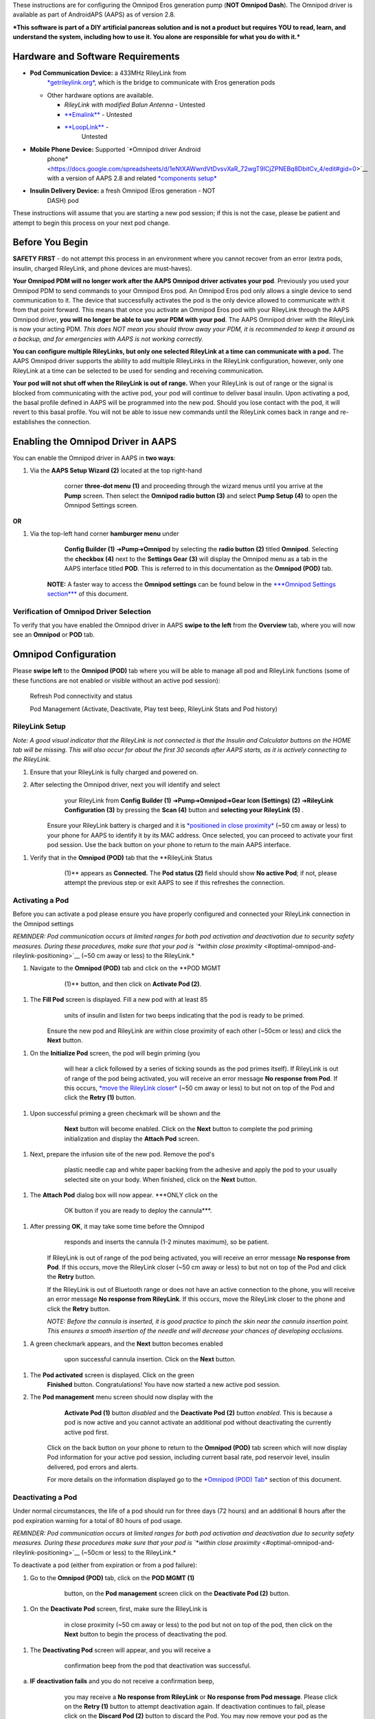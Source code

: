 These instructions are for configuring the Omnipod Eros generation pump
(**NOT Omnipod Dash**). The Omnipod driver is available as part of
AndroidAPS (AAPS) as of version 2.8.

***This software is part of a DIY artificial pancreas solution and is
not a product but requires YOU to read, learn, and understand the
system, including how to use it. You alone are responsible for what you
do with it.***

Hardware and Software Requirements
==================================

-  **Pod Communication Device:** a 433MHz RileyLink from
       `*getrileylink.org* <https://getrileylink.org/product/rileylink433>`__,
       which is the bridge to communicate with Eros generation pods

   -  Other hardware options are available.

      -  *RileyLink with modified Balun Antenna* - Untested

      -  `**Emalink** <https://github.com/sks01/EmaLink>`__ - Untested

      -  `**LoopLink** <https://jameswedding.substack.com/>`__ -
             Untested

-  **Mobile Phone Device:** Supported `*Omnipod driver Android
       phone* <https://docs.google.com/spreadsheets/d/1eNtXAWwrdVtDvsvXaR_72wgT9ICjZPNEBq8DbitCv_4/edit#gid=0>`__
       with a version of AAPS 2.8 and related `*components
       setup* <https://androidaps.readthedocs.io/en/latest/EN/index.html#component-setup>`__

-  **Insulin Delivery Device:** a fresh Omnipod (Eros generation - NOT
       DASH) pod

These instructions will assume that you are starting a new pod session;
if this is not the case, please be patient and attempt to begin this
process on your next pod change.

Before You Begin
================

**SAFETY FIRST** - do not attempt this process in an environment where
you cannot recover from an error (extra pods, insulin, charged
RileyLink, and phone devices are must-haves).

**Your Omnipod PDM will no longer work after the AAPS Omnipod driver
activates your pod**. Previously you used your Omnipod PDM to send
commands to your Omnipod Eros pod. An Omnipod Eros pod only allows a
single device to send communication to it. The device that successfully
activates the pod is the only device allowed to communicate with it from
that point forward. This means that once you activate an Omnipod Eros
pod with your RileyLink through the AAPS Omnipod driver, **you will no
longer be able to use your PDM with your pod**. The AAPS Omnipod driver
with the RileyLink is now your acting PDM. *This does NOT mean you
should throw away your PDM, it is recommended to keep it around as a
backup, and for emergencies with AAPS is not working correctly.*

**You can configure multiple RileyLinks, but only one selected RileyLink
at a time can communicate with a pod.** The AAPS Omnipod driver supports
the ability to add multiple RileyLinks in the RileyLink configuration,
however, only one RileyLink at a time can be selected to be used for
sending and receiving communication.

**Your pod will not shut off when the RileyLink is out of range.** When
your RileyLink is out of range or the signal is blocked from
communicating with the active pod, your pod will continue to deliver
basal insulin. Upon activating a pod, the basal profile defined in AAPS
will be programmed into the new pod. Should you lose contact with the
pod, it will revert to this basal profile. You will not be able to issue
new commands until the RileyLink comes back in range and re-establishes
the connection.

Enabling the Omnipod Driver in AAPS
===================================

You can enable the Omnipod driver in AAPS in **two ways**:

1. Via the **AAPS Setup Wizard (2)** located at the top right-hand
       corner **three-dot menu** |image0| **(1)** and proceeding through
       the wizard menus until you arrive at the **Pump** screen. Then
       select the **Omnipod radio button (3)** and select **Pump Setup
       (4)** to open the Omnipod Settings screen.

       .. |customsub| .. image:: ../images/omnipod/Enable_Omnipod_Driver_1.png
    |image1|\ |image2|

**OR**

1. Via the top-left hand corner **hamburger menu** |image3|\ under
       **Config Builder (1)** ➜\ **Pump**\ ➜\ **Omnipod** by selecting
       the **radio button (2)** titled **Omnipod**. Selecting the
       **checkbox (4)** next to the **Settings Gear** |image4| **(3)**
       will display the Omnipod menu as a tab in the AAPS interface
       titled **POD**. This is referred to in this documentation as the
       **Omnipod (POD)** tab.

    **NOTE:** A faster way to access the **Omnipod settings** can be
    found below in the `***Omnipod Settings
    section*** <#omnipod-settings>`__ of this document.

    |image5| |image6|

Verification of Omnipod Driver Selection
----------------------------------------

To verify that you have enabled the Omnipod driver in AAPS **swipe to
the left** from the **Overview** tab, where you will now see an
**Omnipod** or **POD** tab.

|image7|

Omnipod Configuration
======================

Please **swipe left** to the **Omnipod (POD)** tab where you will be
able to manage all pod and RileyLink functions (some of these functions
are not enabled or visible without an active pod session):

    |image8| Refresh Pod connectivity and status

    |image9| Pod Management (Activate, Deactivate, Play test beep,
    RileyLink Stats and Pod history)

RileyLink Setup
---------------

*Note: A good visual indicator that the RileyLink is not connected is
that the Insulin and Calculator buttons on the HOME tab will be missing.
This will also occur for about the first 30 seconds after AAPS starts,
as it is actively connecting to the RileyLink.*

1. Ensure that your RileyLink is fully charged and powered on.

2. After selecting the Omnipod driver, next you will identify and select
       your RileyLink from **Config Builder (1)**
       ➜\ **Pump**\ ➜\ **Omnipod**\ ➜\ **Gear Icon (Settings)**
       |image10|\ **(2)** ➜\ **RileyLink Configuration (3)** by pressing
       the **Scan (4)** button and **selecting your RileyLink (5)** .

    Ensure your RileyLink battery is charged and it is `*positioned in
    close proximity* <#optimal-omnipod-and-rileylink-positioning>`__
    (~50 cm away or less) to your phone for AAPS to identify it by its
    MAC address. Once selected, you can proceed to activate your first
    pod session. Use the back button on your phone to return to the main
    AAPS interface.

    |image11| |image12|\ |image13| |image14|

1. Verify that in the **Omnipod (POD)** tab that the **RileyLink Status
       (1)** appears as **Connected.** The **Pod status (2)** field
       should show **No active Pod**; if not, please attempt the
       previous step or exit AAPS to see if this refreshes the
       connection.

    |image15|

Activating a Pod
----------------

Before you can activate a pod please ensure you have properly configured
and connected your RileyLink connection in the Omnipod settings

*REMINDER: Pod communication occurs at limited ranges for both pod
activation and deactivation due to security safety measures. During
these procedures, make sure that your pod is `*within close
proximity* <#optimal-omnipod-and-rileylink-positioning>`__ (~50 cm away
or less) to the RileyLink.*

1. Navigate to the **Omnipod (POD)** tab and click on the **POD MGMT
       (1)** button, and then click on **Activate Pod (2)**.

    |image16| |image17|

1. The **Fill Pod** screen is displayed. Fill a new pod with at least 85
       units of insulin and listen for two beeps indicating that the pod
       is ready to be primed.

    |image18|

    Ensure the new pod and RileyLink are within close proximity of each
    other (~50cm or less) and click the **Next** button.

1. On the **Initialize Pod** screen, the pod will begin priming (you
       will hear a click followed by a series of ticking sounds as the
       pod primes itself). If RileyLink is out of range of the pod being
       activated, you will receive an error message **No response from
       Pod**. If this occurs, `*move the RileyLink
       closer* <#optimal-omnipod-and-rileylink-positioning>`__ (~50 cm
       away or less) to but not on top of the Pod and click the **Retry
       (1)** button.

    |image19| |image20|

1. Upon successful priming a green checkmark will be shown and the
       **Next** button will become enabled. Click on the **Next** button
       to complete the pod priming initialization and display the
       **Attach Pod** screen.

    |image21|

1. Next, prepare the infusion site of the new pod. Remove the pod's
       plastic needle cap and white paper backing from the adhesive and
       apply the pod to your usually selected site on your body. When
       finished, click on the **Next** button.

    |image22|

1. The **Attach Pod** dialog box will now appear. ***ONLY click on the
       OK button if you are ready to deploy the cannula***.

    |image23|

1. After pressing **OK**, it may take some time before the Omnipod
       responds and inserts the cannula (1-2 minutes maximum), so be
       patient.

    If RileyLink is out of range of the pod being activated, you will
    receive an error message **No response from Pod**. If this occurs,
    move the RileyLink closer (~50 cm away or less) to but not on top of
    the Pod and click the **Retry** button.

    If the RileyLink is out of Bluetooth range or does not have an
    active connection to the phone, you will receive an error message
    **No response from RileyLink**. If this occurs, move the RileyLink
    closer to the phone and click the **Retry** button.

    *NOTE: Before the cannula is inserted, it is good practice to pinch
    the skin near the cannula insertion point. This ensures a smooth
    insertion of the needle and will decrease your chances of developing
    occlusions.*

    |image24|

    |image25| |image26|

1. A green checkmark appears, and the **Next** button becomes enabled
       upon successful cannula insertion. Click on the **Next** button.

    |image27|

1. The **Pod activated** screen is displayed. Click on the green
       **Finished** button. Congratulations! You have now started a new
       active pod session. |image28|

2. The **Pod management** menu screen should now display with the
       **Activate Pod (1)** button *disabled* and the **Deactivate Pod
       (2)** button *enabled*. This is because a pod is now active and
       you cannot activate an additional pod without deactivating the
       currently active pod first.

    Click on the back button on your phone to return to the **Omnipod
    (POD)** tab screen which will now display Pod information for your
    active pod session, including current basal rate, pod reservoir
    level, insulin delivered, pod errors and alerts.

    For more details on the information displayed go to the `*Omnipod
    (POD) Tab* <#omnipod-pod-tab>`__ section of this document.

    |image29| |image30|

Deactivating a Pod
------------------

Under normal circumstances, the life of a pod should run for three days
(72 hours) and an additional 8 hours after the pod expiration warning
for a total of 80 hours of pod usage.

*REMINDER: Pod communication occurs at limited ranges for both pod
activation and deactivation due to security safety measures. During
these procedures make sure that your pod is `*within close
proximity* <#optimal-omnipod-and-rileylink-positioning>`__ (~50cm or
less) to the RileyLink.*

To deactivate a pod (either from expiration or from a pod failure):

1. Go to the **Omnipod (POD)** tab, click on the **POD MGMT (1)**
       button, on the **Pod management** screen click on the
       **Deactivate Pod (2)** button.

    |image31| |image32|

1. On the **Deactivate Pod** screen, first, make sure the RileyLink is
       in close proximity (~50 cm away or less) to the pod but not on
       top of the pod, then click on the **Next** button to begin the
       process of deactivating the pod.

    |image33|

1. The **Deactivating Pod** screen will appear, and you will receive a
       confirmation beep from the pod that deactivation was successful.

    |image34|

a. **IF deactivation fails** and you do not receive a confirmation beep,
       you may receive a **No response from RileyLink** or **No response
       from Pod message**. Please click on the **Retry (1)** button to
       attempt deactivation again. If deactivation continues to fail,
       please click on the **Discard Pod (2)** button to discard the
       Pod. You may now remove your pod as the active session has been
       deactivated. If your Pod has a screaming alarm, you may need to
       manually silence it (using a pin or a paperclip) as the **Discard
       Pod (2)** button will not silence it.

    |image35| |image36|

1. A green checkmark will appear upon successful deactivation. Click on
       the **Next** button to display the pod deactivated screen. You
       may now remove your pod as the active session has been
       deactivated.

    |image37|

1. Click on the green |image38|\ button to return to the **Pod
       management** screen.

    |image39|

1. You are now returned to the **Pod management** menu press the back
       button on your phone to return to the **Omnipod (POD)** tab.
       Verify that the **RileyLink Status:** field reports **Connected**
       and the **Pod status:** field displays a **No active Pod**
       message.

    |image40| |image41|

Suspending and Resuming Insulin Delivery
----------------------------------------

The process below will show you how to suspend and resume insulin pump
delivery.

*NOTE - if you do not see a SUSPEND button* |image42|\ *, then it has
not been enabled to display in the Omnipod (POD) tab. Enable the* **Show
Suspend Delivery button in Omnipod tab** *setting in the `*Omnipod
settings* <#omnipod-settings>`__ under **Other**.*

Suspending Insulin Delivery
~~~~~~~~~~~~~~~~~~~~~~~~~~~

Use this command to put the active pod into a suspended state. In this
suspended state, the pod will no longer deliver any insulin. This
command mimics the suspend function that the original Omnipod PDM issues
to an active pod.

1. Go to the **Omnipod (POD)** tab and click on the **SUSPEND (1)**
       button |image43|. The suspend command is sent from the RileyLink
       to the active pod and the **SUSPEND (3)** button will become
       greyed out. The **Pod status (2)** will display **SUSPEND
       DELIVERY**.

    |image44| |image45|

1. When the suspend command is successfully confirmed by the RileyLink a
       confirmation dialog will display the message **All insulin
       delivery has been suspended**. Click **OK** to confirm and
       proceed.

    |image46|

1. Your active pod has now suspended all insulin delivery. The **Omnipod
       (POD)** tab will update the **Pod status (1)** to **Suspended**.
       The **SUSPEND** button |image47| will change to a new **Resume
       Delivery (2)** button |image48|

    |image49|

Resuming Insulin Delivery
~~~~~~~~~~~~~~~~~~~~~~~~~

Use this command to instruct the active, currently suspended pod to
resume insulin delivery. After the command is successfully processed,
insulin will resume normal delivery using the current basal rate based
on the current time from the active basal profile. The pod will again
accept commands for bolus, TBR, and SMB.

1. Go to the **Omnipod (POD)** tab and ensure the **Pod status (1)**
       field displays **Suspended**, then press the **Resume Delivery
       (2)** button |image50| to start the process to instruct the
       current pod to resume normal insulin delivery. A message **RESUME
       DELIVERY** will display in the **Pod status (3)** field,
       signifying the RileyLink is actively sending the command to the
       suspended pod.

    |image51| |image52|

1. When the Resume delivery command is successfully confirmed by the
       RileyLink a confirmation dialog will display the message
       **Insulin delivery has been resumed**. Click **OK** to confirm
       and proceed.

    |image53|

1. The **Omnipod (POD)** tab will update the **Pod status (1)** field to
       display **RUNNING,** and the **Resume Delivery** button |image54|
       will now display the **SUSPEND (2)** button |image55|.

    |image56|

Acknowledging Pod Alerts
------------------------

*NOTE - if you do not see an ACK ALERTS button* |image57|\ *, it is
because it is conditionally displayed on the Omnipod (POD) tab ONLY when
the pod expiration or low reservoir alert has been triggered.*

The process below will show you how to acknowledge and dismiss pod beeps
that occur when the active pod time reaches the warning time limit
before the pod expiration of 72 hours (3 days). This warning time limit
is defined in the **Hours before shutdown** Omnipod alerts setting. The
maximum life of a pod is 80 hours (3 days 8 hours), however Insulet
recommends not exceeding the 72 hour (3 days) limit.

*NOTE - If you have enabled the **Automatically acknowledge Pod alerts**
setting in Omnipod Alerts, this alert will be handled automatically
after the first occurrence and you will NOT need to manually dismiss the
alert.*

1. When the defined **Hours before shutdown** warning time limit is
       reached, the pod will issue warning beeps to inform you that it
       is approaching its expiration time and a pod change will soon be
       required. You can verify this on the **Omnipod (POD)** tab, the
       **Pod expires: (1)** field will show the exact time the pod will
       expire (72 hours after activation) and the text will turn **red**
       after this time has passed, under the **Active Pod alerts (2)**
       field where the status message **Pod will expire soon** is
       displayed. This trigger will display the **ACK ALERTS (3)**
       button |image58|. A **system notification (4)** will also inform
       you of the upcoming pod expiration

    |image59| |image60|

1. Go to the **Omnipod (POD)** tab and press the **ACK ALERTS** **(2)**
       button |image61| (acknowledge alerts). The RileyLink sends the
       command to the pod to deactivate the pod expiration warning beeps
       and updates the **Pod status (1)** field with **ACKNOWLEDGE
       ALERTS**.

    |image62|

1. Upon **successful deactivation** of the alerts, **2 beeps** will be
       issued by the active pod and a confirmation dialog will display
       the message **Activate alerts have been acknowledged**. Click the
       **OK** button to confirm and dismiss the dialog.

    |image63|

a. If the RileyLink is out of range of the pod while the acknowledge
       alerts command is being processed a warning message will display
       2 options. **Mute (1)** will silence this current warning. **OK
       (2)** will confirm this warning and allow the user to try to
       acknowledge alerts again.

    |image64|

1. Go to the **Omnipod (POD)** tab, under the **Active Pod alerts**
       field, the warning message is no longer displayed and the active
       pod will no longer issue pod expiration warning beeps.

View Pod History
----------------

This section shows you how to review your active pod history and filter
by different action categories. The pod history tool allows you to view
the actions and results committed to your currently active pod during
its three day (72 - 80 hours) life.

This feature is useful for verifying boluses, TBRs, basal changes that
were given but you may be unsure if they completed. The remaining
categories are useful in general for troubleshooting issues and
determining the order of events that occurred leading up to a failure.

1. Go to the **Omnipod (POD**) tab and press the **POD MGMT (1)** button
       to access the **Pod management** menu and then press the **Pod
       history (2)** button to access the pod history screen.

    |image65| |image66|

1. On the **Pod history** screen, the default category of **All (1)** is
       displayed showing the **Date and Time (2)** of all pod **Actions
       (3)** and **Results (4)** in reverse chronological order. Use
       your phone’s **back button 2 times** to return to the **Omnipod
       (POD)** tab in the main AAPS interface.

    |image67| |image68|

View RileyLink Settings and History
-----------------------------------

This section shows you how to review the settings of your active pod and
RileyLink along with the communication history of each. This feature,
once accessed, is split into two sections: **Settings** and **History**.

The primary use of this feature is when your RileyLink is out of the
Bluetooth range of your phone after a period of time and the **RileyLink
status** reports **RileyLink unreachable**. The **refresh** button
|image69| will manually attempt to re-establish Bluetooth communication
with the currently configured RileyLink in the Omnipod settings.

Manually Re-establish RileyLink Bluetooth Communication
~~~~~~~~~~~~~~~~~~~~~~~~~~~~~~~~~~~~~~~~~~~~~~~~~~~~~~~

1. From the **Omnipod (POD)** tab when the **RileyLink Status: (1)**
       reports **RileyLink unreachable** press the **POD MGMT (2)**
       button to navigate to the **Pod Management** menu. On the **Pod
       Management** menu you will see a notification appear actively
       searching for a RileyLink connection, press the **RileyLink stats
       (3)** button to access the **RileyLink settings** screen.

    |image70| |image71|

1. On the **RileyLink Settings (1)** screen under the **RileyLink (2)**
       section you can confirm both the Bluetooth connection status and
       error in the **Connection Status and Error: (3)** fields. A
       *Bluetooth Error* and *RileyLink unreachable* status should be
       shown. Start the manual Bluetooth reconnection by pressing the
       **refresh** |image72| **(4)** button in the lower right corner.

    |image73|

a. If the RileyLink is unresponsive or out of range of the phone while
       the Bluetooth refresh command is being processed a warning
       message will display 2 options.

   i.  **Mute (1)** will silence this current warning.

   ii. **OK (2)** will confirm this warning and allow the user to try to
           re-establish the Bluetooth connection again.

b. If the Bluetooth connection does not re-establish, try manually
       turning off and then back on the Bluetooth function on your
       phone.

    |image74|

1. After a successful RileyLink Bluetooth reconnection the **Connection
       Status: (1)** field should report **RileyLink ready**.
       Congratulations, you have now reconnected your configured
       RileyLink to AAPS!

    |image75|

RileyLink and Active Pod Settings
~~~~~~~~~~~~~~~~~~~~~~~~~~~~~~~~~

This screen will provide information, status, and settings configuration
information for both the currently configured RileyLink and the
currently active Omnipod Eros pod. It will also allow you to manually
refresh the RileyLink Bluetooth connection.

1. Go to the **Omnipod (POD**) tab and press the **POD MGMT (1)** button
       to access the **Pod management** menu, then press the **RileyLink
       stats (2)** button to view your currently configured **RileyLink
       (3)** and active pod **Device (4)** settings.

    |image76| |image77|

    |image78|

    *RileyLink (2) fields*

-  **Configured Address:** MAC address of the selected RileyLink defined
       in the Omnipod Settings.

-  **Connected Device:** Model of the Omnipod pod currently
       communicating with the RileyLink (currently only eros pods work
       with the RileyLink)

-  **Connection Status**: The current status of the Bluetooth connection
       between the RileyLink and the phone running AAPS.

-  **Connection Error:** If there is an error with the RileyLink
       Bluetooth connection details will be displayed here.

-  **RL Firmware:** Current firmware version installed on the actively
       connected RileyLink.

    *Device (2) fields - Active Pod*

-  **Device Type:** The type of device communicating with the RileyLink
       (Omnipod pod pump)

-  **Device Model:** The model of the active device connected to the
       RileyLink (the current model name of the Omnipod pod, which is
       Eros)

-  **Pump Serial Number:** Serial number of the currently activated pod

-  **Pump Frequency:** Communication radio frequency the RileyLink has
       tuned to enable communication between itself and the pod.

-  **Last used frequency:** Last known radio frequency the pod used to
       communicate with the RileyLink.

-  **Last device contact:** Date and time of the last contact the pod
       made with the RileyLink.

    |image79| - **Refresh button** to manually refresh RileyLink
    Bluetooth communication with the phone.

RileyLink and Active Pod History
~~~~~~~~~~~~~~~~~~~~~~~~~~~~~~~~

This screen provides information in reverse chronological order of each
state or action that either the RileyLink or currently connected pod is
in or has taken. The entire history is only available for the currently
active pod, after a pod change this history will be erased and only
events from the newly activated pod will be recorded and shown.

1. Go to the **Omnipod (POD**) tab and press the **POD MGMT (1)** button
       to access the **Pod management** menu, then press the **RileyLink
       stats (2)** button to view the **Settings** and **History**
       screen. Click on the **HISTORY (3)** text to display the entire
       history of the RileyLink and currently active pod session.

    |image80| |image81|

    |image82|

    *Fields*

-  **Date & Time**: In reverse chronological order the timestamp of each
       event.

-  **Device:** The device to which the current action or state is
       referring.

-  **State or Action:** The current state or action performed by the
       device.

Omnipod (POD) Tab
=================

Below is an explanation of the layout and meaning of the icons and
status fields on the **Omnipod (POD)** tab in the main AAPS interface.

*NOTE: If any message in the Omnipod (POD) tab status fields report
(uncertain) then you will need to press the Refresh button to clear it
and refresh the pod status.*

|image83|

*Fields*

-  **RileyLink Status:** Displays the current connection status of the
       RileyLink

   -  *RileyLink Unreachabl*\ e - RileyLink is either not within
          Bluetooth range of the phone, powered off or has a failure
          preventing Bluetooth communication.

   -  *RileyLink Ready* - RileyLink is powered on and actively
          initializing the Bluetooth connection

   -  *Connected* - RileyLink is powered on, connected and actively able
          to communicate via Bluetooth.

-  **Pod address:** Displays the current address in which the active pod
       is referenced

-  **LOT:** Displays the LOT number of the active pod

-  **TID:** Displays the serial number of the pod.

-  **Firmware Version:** Displays the firmware version of the active
       pod.

-  **Time on Pod:** Displays the current time on the active pod.

-  **Pod expires:** Displays the date and time when the active pod will
       expire.

-  **Pod status:** Displays the status of the active pod.

-  **Last connection:** Displays the last time communication with the
       active pod was achieved.

   -  *Moments ago* - less than 20 seconds ago.

   -  *Less than a minute ago* - more than 20 seconds but less than 60
          seconds ago.

   -  *1 minute ago* - more than 60 seconds but less than 120 seconds (2
          min)

   -  *XX minutes ago* - more than 2 minutes ago as defined by the value
          of XX

-  **Last bolus:** Displays the dosage of the last bolus sent to the
       active pod and how long ago it was issued in parenthesis.

-  **Base Basal rate:** Displays the basal rate programmed for the
       current time from the basal rate profile.

-  **Temp basal rate:** Displays the currently running Temporary Basal
       Rate in the following format

   -  Units / hour @ time TBR was issued (minutes run / total minutes
          TBR will be run)

   -  *Example:* 0.00U/h @18:25 ( 90/120 minutes)

-  **Reservoir:** Displays over 50 U left when more than 50 units are
       left in the reservoir. Below this value the exact units are
       displayed in yellow text.

-  **Total delivered:** Displays the total number of units of insulin
       delivered from the reservoir. *Note this is an approximation as
       priming and filling the pod is not an exact process.*

-  **Errors:** Displays the last error encountered. Review the `*Pod
       history* <#view-pod-history>`__, `*RileyLink
       history* <#rileylink-and-active-pod-history>`__ and log files for
       past errors and more detailed information.

-  **Active pod alerts:** Reserved for currently running alerts on the
       active pod. Normally used when pod expiration is past 72 hours
       and native pod beep alerts are running.

*Icons*

    |image84|

    **REFRESH:** Sends a refresh command to the active pod to update
    communication and status.

-  Use to refresh the pod status and dismiss status fields that contain
       the text (uncertain). See the `**Troubleshooting
       section** <#troubleshooting>`__ below for additional information.

    |image85| **POD MGMT:** Navigates to the Pod management menu

    |image86|

    **ACK ALERTS:** Conditionally displayed when the active pod time is
    past 72 hours and native pod warning beeps are actively running.
    Allows the user to send a command to the pod to disable the active
    beeping for pod expiration. Once successfully dismissed this icon is
    no longer displayed.

    |image87|

    **SET TIME:** When pressed this will update the time on the pod with
    the current time on your phone.

    |image88| **SUSPEND:** Suspends the active pod

    |image89| **RESUME DELIVERY:** Resumes the currently suspended,
    active pod

Pod Management Menu
-------------------

Below is an explanation of the layout and meaning of the icons on the
**Pod Management** menu accessed from the **Omnipod (POD)** tab.

|image90|

    |image91| **Activate Pod** - primes and activates a new pod

|image92| **Deactivate Pod** - deactivates the currently active pod.

    *NOTES:*

-  *A partially paired pod ignores this command.*

-  *Use this command to deactivate a screaming pod (error 49). *

-  *If the button is disabled (greyed out) use the Discard Pod button.*

    |image93| **Play test beep** - plays a single test beep on the pod
    when pressed.

    |image94|

    **Discard pod** - deactivates and discards the pod state of an
    unresponsive pod when pressed.

    This button is only displayed when very specific cases are met
    because proper deactivation is no longer possible:

-  A **pod is not fully paired** and thus ignores deactivate commands.

-  A **pod is stuck** during the pairing process between steps

-  A **pod simply does not pair at all.**

    |image95| **Pod history** - displays the active pod activity history

    |image96|

    **RileyLink stats:** Navigates to the RileyLink Statistics screen
    displaying current settings and RileyLink Connection history

-  *Settings* - displays RileyLink and active pod settings information

-  *History* - displays RileyLink and Pod communication history

    |image97|

    **Reset RileyLink Config** - This button resets the currently
    connected RileyLink configuration. When communication is started,
    specific data is sent to and set in the RileyLink (memory registers
    are set, communication protocols are set, tuned radio frequency is
    set).

-  The primary usage of this feature is when the currently active
       RileyLink is not responding and communication is in a stuck
       state. If the RileyLink is turned off and then back on, the
       **Reset RileyLink Config** button needs to be pressed, so that it
       sets these communication parameters in the RileyLink
       configuration. If this is NOT done then AAPS will need to be
       restarted after the RileyLink is power cycled.

    |image98| **Read pulse log:** Sends the active pod pulse log to the
    clipboard

Omnipod Settings
================

The Omnipod driver settings are configurable from the top-left hand
corner **hamburger menu** |image99|\ under **Config
Builder**\ ➜\ **Pump**\ ➜\ **Omnipod**\ ➜\ **Settings Gear**
|image100|\ **(2)** by selecting the **radio button (1)** titled
**Omnipod**. Selecting the **checkbox (3)** next to the **Settings
Gear** |image101|\ **(2)** will allow the Omnipod menu to be displayed
as a tab in the AAPS interface titled **OMNIPOD** or **POD**. This is
referred to in this documentation as the **Omnipod (POD)** tab.

|image102|

**NOTE:** A faster way to access the **Omnipod settings** is by
accessing the **3 dot menu** |image103|\ **(1)** in the upper right hand
corner of the **Omnipod (POD)** tab and selecting **Plugin preferences
(2)** from the dropdown menu.

|image104|

The settings groups are listed below; you can enable or disable via a
toggle switch for most entries described below:

|image105|

*NOTE: An asterisk (\*) denotes the default for a setting is enabled.*

-  *RileyLink* - Allows for scanning of a RileyLink device. The Omnipod
       driver cannot select more than one RileyLink device at a time.

-  *Confirmation beeps* - provides confirmation beeps from the pod for
       bolus, basal, SMB, and TBR delivery and changes.

   -  **Bolus beeps enabled\*:** Enable or disable confirmation beeps
          when a bolus is delivered.

   -  **Basal beeps enabled\*:** Enable or disable confirmation beeps
          when a new basal rate is set, active basal rate is canceled or
          current basal rate is changed.

   -  **SMB beeps enabled\*:** Enable or disable confirmation beeps when
          a SMB is delivered.

   -  **TBR beeps enabled:** Enable or disable confirmation beeps when a
          TBR is set or canceled.

-  *Alerts* - provides AAPS alerts and Nightscout announcements for pod
       expiration, shutdown, low reservoir based on the defined
       threshold units.

    *Note an AAPS notification will ALWAYS be issued for any alert after
    the initial communication with the pod since the alert was
    triggered. Dismissing the notification will NOT dismiss the alert
    UNLESS automatically acknowledge Pod alerts is enabled. To MANUALLY
    dismiss the alert you must visit the Omnipod (POD) tab and press the
    ACK ALERTS button.*

-  **Expiration reminder enabled\*:** Enable or disable the pod
       expiration reminder set to trigger when the defined number of
       hours before shutdown is reached.

-  **Hours before shutdown:** Defines the number hours before the active
       pod shutdown occurs, which will then trigger the expiration
       reminder alert.

-  **Low reservoir alert enabled\*:** Enable or disable an alert when
       the pod's remaining units low reservoir limit is reached as
       defined in the Number of units field.

-  **Number of units:** The number of units at which to trigger the pod
       low reservoir alert.

-  **Automatically acknowledge Pod alerts:** When enabled a notification
       will still be issued however immediately after the first pod
       communication contact since the alert was issued it will now be
       automatically acknowledged and the alert will be dismissed.

-  *Notifications -* Provides AAPS notifications and audible phone
       alerts when it is uncertain if TBR, SMB, or bolus events were
       successful. *NOTE: These are notifications only, no audible beep
       alerts are made.*

   -  **Sound for uncertain TBR notifications enabled:** Enable or
          disable this setting to trigger an audible alert and visual
          notification when AAPs is uncertain if a TBR was successfully
          set.

   -  **Sound for uncertain SMB notifications enabled\*:** Enable or
          disable this setting to trigger an audible alert and visual
          notification when AAPS is uncertain if an SMB was successfully
          delivered.

   -  **Sound for uncertain bolus notifications enabled\*:** Enable or
          disable this setting to trigger an audible alert and visual
          notification when AAPS is uncertain if a bolus was
          successfully delivered.

-  *Other* - provides advanced settings to assist debugging.

   -  **Show Suspend Delivery button in Omnipod tab:** Hide or display
          the suspend delivery button in the **Omnipod (POD)** tab.

   -  **Show Pulse log button in Pod Management menu:** Hide or display
          the pulse log button in the **Pod Management** menu.

   -  **Show RileyLink Stats button in Pod Management menu:** Hide or
          display the RileyLink Stats button in the **Pod Management**
          menu.

   -  **DST/Time zone detect on enabled\*:** allows for time zone
          changes to be automatically detected if the phone is used in
          an area where DST is observed.

Actions (ACT) Tab
=================

This tab is well documented in the main AAPS documentation but there are
a few items on this tab that are specific to how the Omnipod pod differs
from tube based pumps, especially after the processes of applying a new
pod.

1. Go to the **Actions (ACT)** tab in the main AAPS interface.

2. Under the **Careportal (1)** section the following 3 fields will have
       their **age reset** to 0 days and 0 hours **after each pod
       change**: **Insulin**, **Cannula** and **Pump battery**. This is
       done because of how the Omnipod pump is built and operates. The
       **pump battery** and **insulin reservoir** are self contained
       inside of each pod. Since the pod inserts the cannula directly
       into the skin at the site of the pod application, a traditional
       tube is not used in Omnipod pumps. *Therefore after a pod change
       the age of each of these values will automatically reset to
       zero.*

    |image106|

Troubleshooting
===============

-  **Pod Failures -** Pods fail occasionally due to a variety of issues,
       including hardware issues with the Pod itself. It is best
       practice not to call these into Insulet, since AAPS is not an
       approved use case. A list of fault codes can be found
       `*here* <https://github.com/openaps/openomni/wiki/Fault-event-codes>`__
       to help determine the cause.

-  **Preventing error 49 pod failures** - This failure is related to an
       incorrect pod state for a command or an error during an insulin
       delivery command. We recommend users to switch to the Nightscout
       client to *upload only (Disable sync)* under the ***Config
       Builder**\ ➜\ **General**\ ➜\ **NSClient**\ ➜\ **cog
       wheel**\ ➜\ **Advanced Settings*** to prevent possible failures.

-  **Pump Unreachable Alerts** - It is recommended that pump unreachable
       alerts be configured to **120 minutes** by going to the top
       right-hand side three-dot menu, selecting
       ***Preferences**\ ➜\ **Local Alerts**\ ➜\ **Pump unreachable
       threshold [min]*** and setting this to ***120***.

-  **Import Settings from previous AAPS** - Please note that importing
       settings has the possibility to import an outdated Pod status. As
       a result, you may lose an active Pod. It is therefore strongly
       recommended that you ***do not import settings while on an active
       Pod session***.

   1. Deactivate your pod session. Verify that you do not have an active
          pod session.

   2. Export your settings and store a copy in a safe place.

   3. Uninstall the previous version of AAPS and restart your phone.

   4. Install the new version of AAPS and verify that you do not have an
          active pod session.

   5. Import your settings and activate your new pod.

-  **Omnipod driver alerts** - please note that the Omnipod driver
       presents a variety of unique alerts on the **Overview tab**, most
       of them are informational and can be dismissed while some provide
       the user with an action to take to resolve the cause of the
       triggered alert. A summary of the main alerts that you may
       encounter is listed below:

   -  **No active Pod** - No active Pod session detected. This alert can
          temporarily be dismissed by pressing **SNOOZE** but it will
          keep triggering as long as a new pod has not been activated.
          Once activated this alert is automatically silenced.

   -  **Pod suspended** - Informational alert that Pod has been
          suspended.

   -  **Setting basal profile failed. Delivery might be suspended!
          Please manually refresh the Pod status from the Omnipod tab
          and resume delivery if needed..** *-* Informational alert that
          the Pod basal profile setting has failed, and you will need to
          hit *Refresh* on the Omnipod tab.

   -  **Unable to verify whether SMB bolus succeeded. If you are sure
          that the Bolus didn't succeed, you should manually delete the
          SMB entry from Treatments.** *-* Alert that the SMB bolus
          success could not be verified, you will need to verify the
          *Last bolus* field on the Omnipod tab to see if SMB bolus
          succeeded and if not remove the entry from the Treatments tab
          .

   -  **Uncertain if "task bolus/TBR/SMB" completed, please manually
          verify if it was successful. -** Due to the way that the
          RileyLink and Omnipod communicate, situations can occur where
          it is *uncertain* if a command was successfully processed. The
          need to inform the user of this uncertainty was necessary.

    Below are a few examples of when an uncertain notification can
    occur.

-  **Boluses** - Uncertain boluses cannot be automatically verified. The
       notification will remain until the next bolus but a manual pod
       refresh will clear the message. *By default alerts beeps are
       enabled for this notification type as the user will manually need
       to verify them.*

-  **TBRs, Pod Statuses, Profile Switches, Time Changes** - a manual pod
       refresh will clear the message. By default alert beeps are
       disabled for this notification type.

-  **Pod Time Deviation -** When the time on the pod and the time your
       phone deviates too much then it is difficult for AAPS loop to
       function and make accurate predictions and dosage
       recommendations. If the time deviation between the pod and the
       phone is more than 5 minutes then AAPS will report the pod is in
       a Suspended state under Pod status with a HANDLE TIME CHANGE
       message. An additional **Set Time** icon will appear at the
       bottom of the Omnipod (POD) tab. Clicking Set Time will
       synchronize the time on the pod with the time on the phone and
       then you can click the RESUME DELIVERY button to continue normal
       pod operations.

Best Practices
==============

Optimal Omnipod and RileyLink Positioning
-----------------------------------------

The antenna used on the RileyLink to communicate with an Omnipod pod is
a 433 MHz helical spiral antenna. Due to its construction properties it
radiates an omni directional signal like a three dimensional doughnut
with the z-axis representing the vertical standing antenna. This means
that there are optimal positions for the RileyLink to be placed,
especially during pod activation and deactivation routines.

|image107|

    *(Fig 1. Graphical plot of helical spiral antenna in an
    omnidirectional pattern*)

Because of both safety and security concerns, pod *activation* and
*deactivation* has to be done at a range *closer (~50 cm away or less)*
than other operations such as giving a bolus, setting a TBR or simply
refreshing the pod status. Due to the nature of the signal transmission
from the RileyLink antenna it is NOT recommended to place the pod
directly on top of the RileyLink.

The image below shows the optimal way to position the RileyLink during
pod activation and deactivation procedures. The pod may activate in
other positions but you will have the most success using the position in
the image below.

*Note: If after optimally positioning the pod and RileyLink
communication fails, this may be due to a low battery which decreases
the transmission range of the RileyLink antenna. To avoid this issue
make sure the RileyLink is properly charged or connected directly to a
charging cable during this process.*

|image108|

Where to get help for Omnipod driver
====================================

All of the development work for the Omnipod driver is done by the
community on a volunteer basis; we ask that you please be considerate
and use the following guidelines when requesting assistance:

-  **Level 0:** Read the relevant section of this wiki to ensure you
       understand how the functionality with which you are experiencing
       difficulty is supposed to work.

-  **Level 1:** If you are still encountering problems that you are not
       able to resolve by using this wiki, then please go to the
       *#androidaps* channel on **Discord** by using `*this invite
       link* <https://discord.com/invite/NhEUtzr>`__.

-  **Level 2:** Search existing issues to see if your issue has already
       been reported; if not, please create a new
       `*issue* <https://github.com/nightscout/AndroidAPS/issues>`__ and
       attach your `*log
       files* <https://androidaps.readthedocs.io/en/latest/CROWDIN/sk/Usage/Accessing-logfiles.html>`__.

-  **Be patient - most of the members of our community consist of
       good-natured volunteers, and solving issues often requires time
       and patience from both users and developers.**

Latest development version
==========================

Instructions on the latest features are often discussed on the Discord
channel and documented on the `*project's
wiki* <https://github.com/AAPS-Omnipod/AndroidAPS/wiki>`__ page. Most
users should use the latest AAPS omnipod bundled driver (available as of
2.8) for the latest stable release of the omnipod driver.

If you are interested in development progress, please see the
*omnipod-eros-testers* channel on the WeAreNotWaiting **Discord
server**. This channel’s intended audience is *test users and
developers* to answer questions or discuss Omnipod driver beta and
development versions. Use the invite link below to join this channel:

-  `*Join the omnipod-eros-testing channel on
       Discord* <https://discord.gg/NhEUtzr>`__

.. |image0| image:: media/image50.png
   :width: 0.15300in
   :height: 0.17000in
.. |image1| image:: media/image3.png
   :width: 2.48000in
   :height: 4.27000in
.. |image2| image:: media/image72.png
   :width: 2.48000in
   :height: 4.27000in
.. |image3| image:: media/image10.png
   :width: 0.20000in
   :height: 0.17000in
.. |image4| image:: media/image56.png
   :width: 0.20000in
   :height: 0.16667in
.. |image5| image:: media/image76.png
   :width: 2.48000in
   :height: 4.27000in
.. |image6| image:: media/image27.png
   :width: 2.48000in
   :height: 4.27000in
.. |image7| image:: media/image86.png
   :width: 2.48000in
   :height: 4.27000in
.. |image8| image:: media/image95.png
   :width: 0.37083in
   :height: 0.45030in
.. |image9| image:: media/image66.png
   :width: 0.37000in
   :height: 0.45000in
.. |image10| image:: media/image56.png
   :width: 0.20000in
   :height: 0.16667in
.. |image11| image:: media/image63.png
   :width: 2.48000in
   :height: 4.26560in
.. |image12| image:: media/image59.png
   :width: 2.48000in
   :height: 4.23584in
.. |image13| image:: media/image81.png
   :width: 2.48000in
   :height: 4.24576in
.. |image14| image:: media/image57.png
   :width: 2.48000in
   :height: 4.24576in
.. |image15| image:: media/image85.png
   :width: 2.48000in
   :height: 4.26560in
.. |image16| image:: media/image40.png
   :width: 2.48000in
   :height: 4.24576in
.. |image17| image:: media/image91.png
   :width: 2.48000in
   :height: 4.26560in
.. |image18| image:: media/image22.png
   :width: 2.48000in
   :height: 4.25568in
.. |image19| image:: media/image19.png
   :width: 2.48438in
   :height: 4.27312in
.. |image20| image:: media/image53.png
   :width: 2.48000in
   :height: 4.25568in
.. |image21| image:: media/image49.png
   :width: 2.48000in
   :height: 4.25568in
.. |image22| image:: media/image68.png
   :width: 2.48000in
   :height: 4.26560in
.. |image23| image:: media/image74.png
   :width: 2.48000in
   :height: 4.23584in
.. |image24| image:: media/image18.png
   :width: 2.48438in
   :height: 4.25325in
.. |image25| image:: media/image9.png
   :width: 2.48000in
   :height: 4.25568in
.. |image26| image:: media/image60.png
   :width: 2.47232in
   :height: 4.26000in
.. |image27| image:: media/image51.png
   :width: 2.48000in
   :height: 4.24576in
.. |image28| image:: media/image36.png
   :width: 2.48000in
   :height: 4.25568in
.. |image29| image:: media/image89.png
   :width: 2.48000in
   :height: 4.27000in
.. |image30| image:: media/image78.png
   :width: 2.48924in
   :height: 4.27000in
.. |image31| image:: media/image88.png
   :width: 2.48000in
   :height: 4.24576in
.. |image32| image:: media/image31.png
   :width: 2.48000in
   :height: 4.25568in
.. |image33| image:: media/image37.png
   :width: 2.48000in
   :height: 4.25568in
.. |image34| image:: media/image23.png
   :width: 2.48000in
   :height: 4.23584in
.. |image35| image:: media/image12.png
   :width: 2.47917in
   :height: 4.25716in
.. |image36| image:: media/image15.png
   :width: 2.48000in
   :height: 4.24576in
.. |image37| image:: media/image48.png
   :width: 2.48000in
   :height: 4.25568in
.. |image38| image:: media/image20.png
   :width: 0.42429in
   :height: 0.18000in
.. |image39| image:: media/image90.png
   :width: 2.48000in
   :height: 4.23584in
.. |image40| image:: media/image80.png
   :width: 2.48000in
   :height: 4.24576in
.. |image41| image:: media/image26.png
   :width: 2.48000in
   :height: 4.25415in
.. |image42| image:: media/image44.png
   :width: 0.45000in
   :height: 0.45000in
.. |image43| image:: media/image44.png
   :width: 0.45000in
   :height: 0.45000in
.. |image44| image:: media/image94.png
   :width: 2.48000in
   :height: 4.25568in
.. |image45| image:: media/image2.png
   :width: 2.48000in
   :height: 4.25568in
.. |image46| image:: media/image70.png
   :width: 2.48000in
   :height: 4.25568in
.. |image47| image:: media/image44.png
   :width: 0.45000in
   :height: 0.45000in
.. |image48| image:: media/image14.png
   :width: 0.41327in
   :height: 0.45000in
.. |image49| image:: media/image61.png
   :width: 2.48000in
   :height: 4.25568in
.. |image50| image:: media/image14.png
   :width: 0.41327in
   :height: 0.45000in
.. |image51| image:: media/image73.png
   :width: 2.48000in
   :height: 4.25568in
.. |image52| image:: media/image84.png
   :width: 2.48000in
   :height: 4.24576in
.. |image53| image:: media/image35.png
   :width: 2.48000in
   :height: 4.23584in
.. |image54| image:: media/image14.png
   :width: 0.41327in
   :height: 0.45000in
.. |image55| image:: media/image44.png
   :width: 0.45000in
   :height: 0.45000in
.. |image56| image:: media/image29.png
   :width: 2.48000in
   :height: 4.25568in
.. |image57| image:: media/image52.png
   :width: 0.45000in
   :height: 0.45000in
.. |image58| image:: media/image52.png
   :width: 0.45000in
   :height: 0.45000in
.. |image59| image:: media/image82.png
   :width: 2.48000in
   :height: 4.24576in
.. |image60| image:: media/image67.png
   :width: 2.60417in
   :height: 4.62500in
.. |image61| image:: media/image52.png
   :width: 0.45000in
   :height: 0.45000in
.. |image62| image:: media/image62.png
   :width: 2.48000in
   :height: 4.24576in
.. |image63| image:: media/image16.png
   :width: 2.48000in
   :height: 4.25568in
.. |image64| image:: media/image6.png
   :width: 2.48000in
   :height: 4.26560in
.. |image65| image:: media/image45.png
   :width: 2.48000in
   :height: 4.27552in
.. |image66| image:: media/image32.png
   :width: 2.48000in
   :height: 4.26560in
.. |image67| image:: media/image33.png
   :width: 2.48000in
   :height: 4.26560in
.. |image68| image:: media/image1.png
   :width: 2.48000in
   :height: 4.25568in
.. |image69| image:: media/image34.png
   :width: 0.29602in
   :height: 0.29887in
.. |image70| image:: media/image4.png
   :width: 2.48000in
   :height: 4.24576in
.. |image71| image:: media/image7.png
   :width: 2.48000in
   :height: 4.25733in
.. |image72| image:: media/image34.png
   :width: 0.29602in
   :height: 0.29887in
.. |image73| image:: media/image46.png
   :width: 2.48000in
   :height: 4.25568in
.. |image74| image:: media/image43.png
   :width: 2.60417in
   :height: 4.47917in
.. |image75| image:: media/image42.png
   :width: 2.48000in
   :height: 4.24576in
.. |image76| image:: media/image93.png
   :width: 2.48000in
   :height: 4.27552in
.. |image77| image:: media/image64.png
   :width: 2.48000in
   :height: 4.27000in
.. |image78| image:: media/image77.png
   :width: 2.48000in
   :height: 4.25320in
.. |image79| image:: media/image34.png
   :width: 0.29602in
   :height: 0.29887in
.. |image80| image:: media/image13.png
   :width: 2.48000in
   :height: 4.27552in
.. |image81| image:: media/image5.png
   :width: 2.48000in
   :height: 4.27000in
.. |image82| image:: media/image17.png
   :width: 2.48000in
   :height: 4.26767in
.. |image83| image:: media/image79.png
   :width: 2.48000in
   :height: 4.25568in
.. |image84| image:: media/image28.png
   :width: 0.63650in
   :height: 0.71383in
.. |image85| image:: media/image25.png
   :width: 0.64000in
   :height: 0.71776in
.. |image86| image:: media/image87.png
   :width: 0.64000in
   :height: 0.71776in
.. |image87| image:: media/image58.png
   :width: 0.64000in
   :height: 0.71776in
.. |image88| image:: media/image47.png
   :width: 0.64000in
   :height: 0.71776in
.. |image89| image:: media/image8.png
   :width: 0.64000in
   :height: 0.71776in
.. |image90| image:: media/image41.png
   :width: 2.60417in
   :height: 4.47917in
.. |image91| image:: media/image39.png
   :width: 1.05000in
   :height: 0.54600in
.. |image92| image:: media/image11.png
   :width: 1.05000in
   :height: 0.53550in
.. |image93| image:: media/image30.png
   :width: 1.05000in
   :height: 0.53550in
.. |image94| image:: media/image55.png
   :width: 1.05000in
   :height: 0.54600in
.. |image95| image:: media/image69.png
   :width: 1.05000in
   :height: 0.53550in
.. |image96| image:: media/image21.png
   :width: 1.05000in
   :height: 0.52500in
.. |image97| image:: media/image38.png
   :width: 1.05000in
   :height: 0.54600in
.. |image98| image:: media/image75.png
   :width: 1.05000in
   :height: 0.54600in
.. |image99| image:: media/image10.png
   :width: 0.20000in
   :height: 0.17000in
.. |image100| image:: media/image56.png
   :width: 0.20000in
   :height: 0.16667in
.. |image101| image:: media/image56.png
   :width: 0.20000in
   :height: 0.16667in
.. |image102| image:: media/image71.png
   :width: 2.48000in
   :height: 4.23584in
.. |image103| image:: media/image50.png
   :width: 0.20838in
   :height: 0.23071in
.. |image104| image:: media/image24.png
   :width: 2.48000in
   :height: 4.27552in
.. |image105| image:: media/image65.png
   :width: 2.26000in
   :height: 7.37664in
.. |image106| image:: media/image54.png
   :width: 2.48000in
   :height: 5.97184in
.. |image107| image:: media/image83.png
   :width: 4.33000in
   :height: 3.12163in
.. |image108| image:: media/image92.png
   :width: 6.50000in
   :height: 3.65278in
